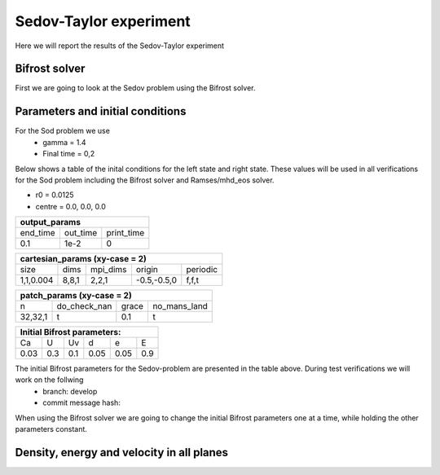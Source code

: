 Sedov-Taylor experiment
=======================

Here we will report the results of the Sedov-Taylor experiment

Bifrost solver
--------------
First we are going to look at the Sedov problem using the Bifrost solver.


Parameters and initial conditions
----------------------------------
For the Sod problem we use
       * gamma = 1.4
       * Final time = 0,2
Below shows a table of the inital conditions for the left state and right state. These values will be used in all verifications for the Sod problem including the Bifrost solver and Ramses/mhd_eos solver.

* r0 = 0.0125
* centre = 0.0, 0.0, 0.0

+----------------------------------------------+
|              experiment_params               |
+==============+==============+================+
|  Quantities  |  Left state  |  Right state   |
+==============+==============+================+
|      d0      |     1.0      |     1.0        |
+--------------+--------------+----------------+
|      p0      |     0.01     |     100        |
+--------------+--------------+----------------+
|     bx0      |      0       |      0         |
+--------------+--------------+----------------+
|     by0      |      0       |      0         |
+--------------+--------------+----------------+
|     bz0      |      0       |      0         |
+--------------+--------------+----------------+


+-----------------------------------+
|           output_params           |           
+===========+==========+============+
|  end_time | out_time | print_time |
+-----------+----------+------------+
|    0.1    |   1e-2   |     0      | 
+-----------+----------+------------+

+------------------------------------------------------+
|             cartesian_params (xy-case = 2)           |
+==========+=======+===========+=============+=========+
|   size   |  dims |  mpi_dims |    origin   | periodic|
+----------+-------+-----------+-------------+---------+
| 1,1,0.004| 8,8,1 |   2,2,1   | -0.5,-0.5,0 |  f,f,t  |
+----------+-------+-----------+-------------+---------+


+-------------------------------------------------+
|          patch_params (xy-case = 2)             |
+=========+===============+========+==============+
|    n    |  do_check_nan |  grace | no_mans_land | 
+---------+---------------+--------+--------------+
| 32,32,1 |       t       |   0.1  |      t       |
+---------+---------------+--------+--------------+


+------------------------------------+
|     Initial Bifrost parameters:    |
+======+=====+=====+=====+=====+=====+
|  Ca  |  U  |  Uv |  d  |  e  |  E  |
+------+-----+-----+-----+-----+-----+
| 0.03 | 0.3 | 0.1 | 0.05| 0.05| 0.9 |
+------+-----+-----+-----+-----+-----+

The initial Bifrost parameters for the Sedov-problem are presented in the table above. During test verifications we will work on the follwing
   * branch: develop
   * commit message hash: 

When using the Bifrost solver we are going to change the initial Bifrost parameters one at a time, while holding the other parameters constant.


Density, energy and velocity in all planes
------------------------------------------

.. image:: images_sedov_bifrost/density_sedov_bifrost_xy_0.png
    :scale: 50 %
    :width: 100 %
.. image:: images_sedov_bifrost/density_sedov_bifrost_xy_10.png
    :scale: 50 %
    :width: 100 %


.. image:: images_sedov_bifrost/density_sedov_bifrost_xz_0.png
    :scale: 50 %
    :width: 100 %
.. image:: images_sedov_bifrost/density_sedov_bifrost_xz_10.png
    :scale: 50 %
    :width: 100 %


.. image:: images_sedov_bifrost/density_sedov_bifrost_yz_0.png
    :scale: 50 %
    :width: 100 %
.. image:: images_sedov_bifrost/density_sedov_bifrost_yz_10.png
    :scale: 50 %
    :width: 100 %
